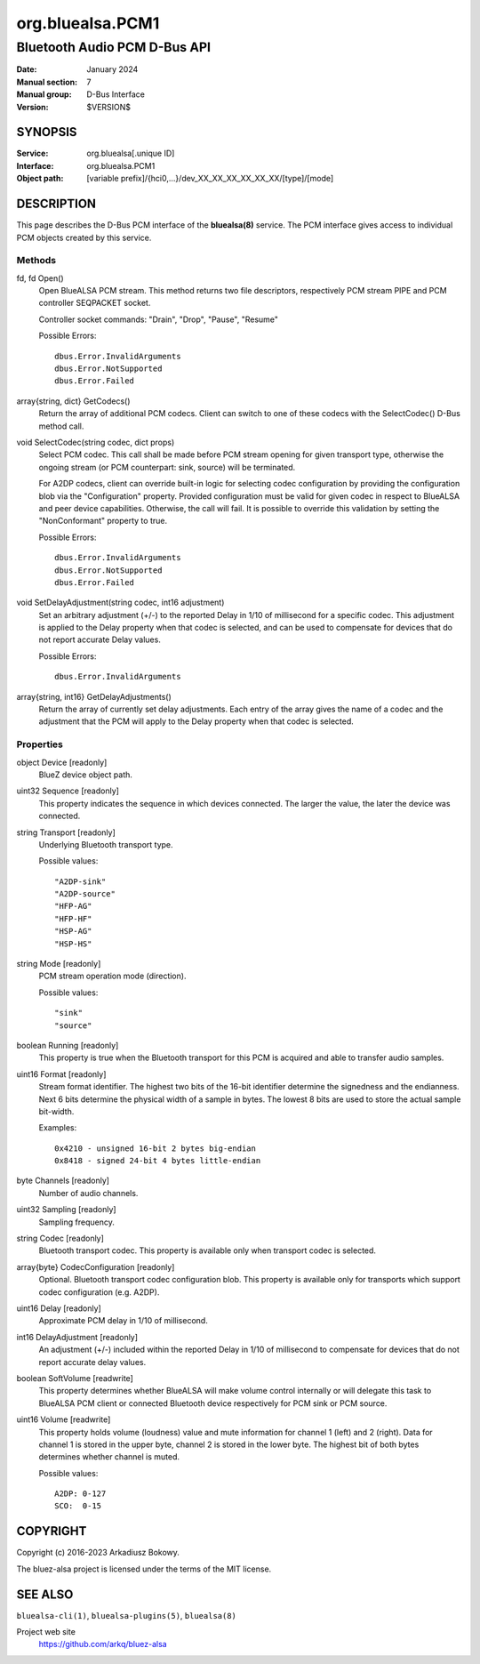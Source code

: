=================
org.bluealsa.PCM1
=================

---------------------------------
Bluetooth Audio PCM D-Bus API
---------------------------------

:Date: January 2024
:Manual section: 7
:Manual group: D-Bus Interface
:Version: $VERSION$

SYNOPSIS
========

:Service:     org.bluealsa[.unique ID]
:Interface:   org.bluealsa.PCM1
:Object path: [variable prefix]/{hci0,...}/dev_XX_XX_XX_XX_XX_XX/[type]/[mode]

DESCRIPTION
===========

This page describes the D-Bus PCM interface of the **bluealsa(8)** service.
The PCM interface gives access to individual PCM objects created by this
service.

Methods
-------

fd, fd Open()
    Open BlueALSA PCM stream. This method returns two file descriptors,
    respectively PCM stream PIPE and PCM controller SEQPACKET socket.

    Controller socket commands: "Drain", "Drop", "Pause", "Resume"

    Possible Errors:
    ::

        dbus.Error.InvalidArguments
        dbus.Error.NotSupported
        dbus.Error.Failed

array{string, dict} GetCodecs()
    Return the array of additional PCM codecs. Client can switch to one of
    these codecs with the SelectCodec() D-Bus method call.

void SelectCodec(string codec, dict props)
    Select PCM codec. This call shall be made before PCM stream opening for
    given transport type, otherwise the ongoing stream (or PCM counterpart:
    sink, source) will be terminated.

    For A2DP codecs, client can override built-in logic for selecting codec
    configuration by providing the configuration blob via the "Configuration"
    property. Provided configuration must be valid for given codec in respect
    to BlueALSA and peer device capabilities. Otherwise, the call will fail.
    It is possible to override this validation by setting the "NonConformant"
    property to true.

    Possible Errors:
    ::

        dbus.Error.InvalidArguments
        dbus.Error.NotSupported
        dbus.Error.Failed

void SetDelayAdjustment(string codec, int16 adjustment)
    Set an arbitrary adjustment (+/-) to the reported Delay in 1/10 of
    millisecond for a specific codec. This adjustment is applied to the Delay
    property when that codec is selected, and can be used to compensate for
    devices that do not report accurate Delay values.

    Possible Errors:
    ::

        dbus.Error.InvalidArguments

array{string, int16} GetDelayAdjustments()
    Return the array of currently set delay adjustments. Each entry of the
    array gives the name of a codec and the adjustment that the PCM will apply
    to the Delay property when that codec is selected.

Properties
----------

object Device [readonly]
    BlueZ device object path.

uint32 Sequence [readonly]
    This property indicates the sequence in which devices connected. The larger
    the value, the later the device was connected.

string Transport [readonly]
    Underlying Bluetooth transport type.

    Possible values:
    ::

        "A2DP-sink"
        "A2DP-source"
        "HFP-AG"
        "HFP-HF"
        "HSP-AG"
        "HSP-HS"

string Mode [readonly]
    PCM stream operation mode (direction).

    Possible values:
    ::

        "sink"
        "source"

boolean Running [readonly]
    This property is true when the Bluetooth transport for this PCM is
    acquired and able to transfer audio samples.

uint16 Format [readonly]
    Stream format identifier. The highest two bits of the 16-bit identifier
    determine the signedness and the endianness. Next 6 bits determine the
    physical width of a sample in bytes. The lowest 8 bits are used to store
    the actual sample bit-width.

    Examples:
    ::

        0x4210 - unsigned 16-bit 2 bytes big-endian
        0x8418 - signed 24-bit 4 bytes little-endian

byte Channels [readonly]
    Number of audio channels.

uint32 Sampling [readonly]
    Sampling frequency.

string Codec [readonly]
    Bluetooth transport codec. This property is available only when transport
    codec is selected.

array{byte} CodecConfiguration [readonly]
    Optional. Bluetooth transport codec configuration blob. This property is
    available only for transports which support codec configuration
    (e.g. A2DP).

uint16 Delay [readonly]
    Approximate PCM delay in 1/10 of millisecond.

int16 DelayAdjustment [readonly]
    An adjustment (+/-) included within the reported Delay in 1/10 of
    millisecond to compensate for devices that do not report accurate delay
    values.

boolean SoftVolume [readwrite]
    This property determines whether BlueALSA will make volume control
    internally or will delegate this task to BlueALSA PCM client or connected
    Bluetooth device respectively for PCM sink or PCM source.

uint16 Volume [readwrite]
    This property holds volume (loudness) value and mute information for
    channel 1 (left) and 2 (right). Data for channel 1 is stored in the upper
    byte, channel 2 is stored in the lower byte. The highest bit of both bytes
    determines whether channel is muted.

    Possible values:
    ::

       A2DP: 0-127
       SCO:  0-15

COPYRIGHT
=========

Copyright (c) 2016-2023 Arkadiusz Bokowy.

The bluez-alsa project is licensed under the terms of the MIT license.

SEE ALSO
========

``bluealsa-cli(1)``, ``bluealsa-plugins(5)``, ``bluealsa(8)``

Project web site
  https://github.com/arkq/bluez-alsa
